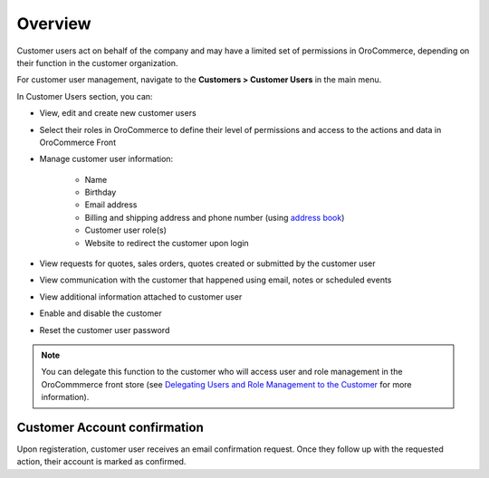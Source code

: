 Overview
========

.. begin

Customer users act on behalf of the company and may have a limited set of permissions in OroCommerce, depending on their function in the customer organization.

For customer user management, navigate to the **Customers > Customer Users** in the main menu.

In Customer Users section, you can:

* View, edit and create new customer users
* Select their roles in OroCommerce to define their level of permissions and access to the actions and data in OroCommerce Front
* Manage customer user information:

    - Name
    - Birthday
    - Email address
    - Billing and shipping address and phone number (using `address book <../../shared/common-actions/manage-address-book>`_)
    - Customer user role(s)
    - Website to redirect the customer upon login
* View requests for quotes, sales orders, quotes created or submitted by the customer user
* View communication with the customer that happened using email, notes or scheduled events
* View additional information attached to customer user
* Enable and disable the customer
* Reset the customer user password

.. note:: You can delegate this function to the customer who will access user and role management in the OroCommmerce front store (see `Delegating Users and Role Management to the Customer </completeReference/Customers/delegate>`_ for more information).

Customer Account confirmation
^^^^^^^^^^^^^^^^^^^^^^^^^^^^^

Upon registeration, customer user receives an email confirmation request. Once they follow up with the requested action, their account is marked as confirmed.
